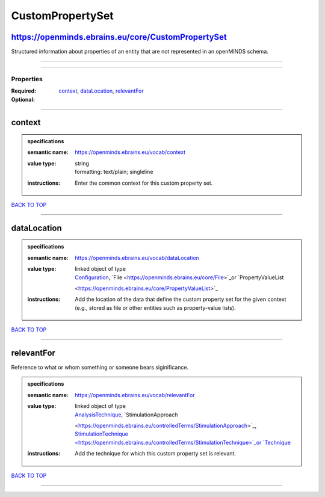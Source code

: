 #################
CustomPropertySet
#################

https://openminds.ebrains.eu/core/CustomPropertySet
---------------------------------------------------

Structured information about properties of an entity that are not represented in an openMINDS schema.

------------

------------

**********
Properties
**********

:Required: `context <context_heading_>`_, `dataLocation <dataLocation_heading_>`_, `relevantFor <relevantFor_heading_>`_
:Optional:

------------

.. _context_heading:

context
-------

.. admonition:: specifications

   :semantic name: https://openminds.ebrains.eu/vocab/context
   :value type: | string
                | formatting: text/plain; singleline
   :instructions: Enter the common context for this custom property set.

`BACK TO TOP <CustomPropertySet_>`_

------------

.. _dataLocation_heading:

dataLocation
------------

.. admonition:: specifications

   :semantic name: https://openminds.ebrains.eu/vocab/dataLocation
   :value type: | linked object of type
                | `Configuration <https://openminds.ebrains.eu/core/Configuration>`_, `File <https://openminds.ebrains.eu/core/File>`_or `PropertyValueList
                <https://openminds.ebrains.eu/core/PropertyValueList>`_
   :instructions: Add the location of the data that define the custom property set for the given context (e.g., stored as file or other entities such as
      property-value lists).

`BACK TO TOP <CustomPropertySet_>`_

------------

.. _relevantFor_heading:

relevantFor
-----------

Reference to what or whom something or someone bears siginificance.

.. admonition:: specifications

   :semantic name: https://openminds.ebrains.eu/vocab/relevantFor
   :value type: | linked object of type
                | `AnalysisTechnique <https://openminds.ebrains.eu/controlledTerms/AnalysisTechnique>`_, `StimulationApproach
                <https://openminds.ebrains.eu/controlledTerms/StimulationApproach>`_, `StimulationTechnique
                <https://openminds.ebrains.eu/controlledTerms/StimulationTechnique>`_or `Technique <https://openminds.ebrains.eu/controlledTerms/Technique>`_
   :instructions: Add the technique for which this custom property set is relevant.

`BACK TO TOP <CustomPropertySet_>`_

------------

